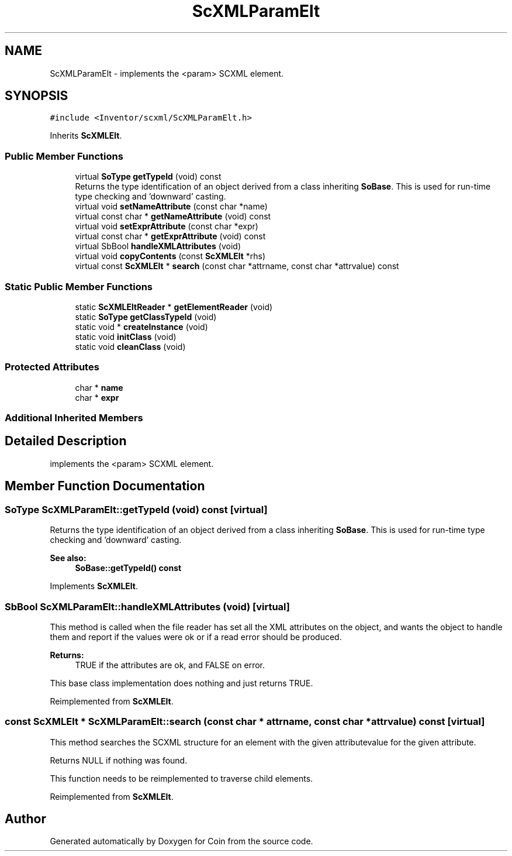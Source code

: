 .TH "ScXMLParamElt" 3 "Sun May 28 2017" "Version 4.0.0a" "Coin" \" -*- nroff -*-
.ad l
.nh
.SH NAME
ScXMLParamElt \- implements the <param> SCXML element\&.  

.SH SYNOPSIS
.br
.PP
.PP
\fC#include <Inventor/scxml/ScXMLParamElt\&.h>\fP
.PP
Inherits \fBScXMLElt\fP\&.
.SS "Public Member Functions"

.in +1c
.ti -1c
.RI "virtual \fBSoType\fP \fBgetTypeId\fP (void) const"
.br
.RI "Returns the type identification of an object derived from a class inheriting \fBSoBase\fP\&. This is used for run-time type checking and 'downward' casting\&. "
.ti -1c
.RI "virtual void \fBsetNameAttribute\fP (const char *name)"
.br
.ti -1c
.RI "virtual const char * \fBgetNameAttribute\fP (void) const"
.br
.ti -1c
.RI "virtual void \fBsetExprAttribute\fP (const char *expr)"
.br
.ti -1c
.RI "virtual const char * \fBgetExprAttribute\fP (void) const"
.br
.ti -1c
.RI "virtual SbBool \fBhandleXMLAttributes\fP (void)"
.br
.ti -1c
.RI "virtual void \fBcopyContents\fP (const \fBScXMLElt\fP *rhs)"
.br
.ti -1c
.RI "virtual const \fBScXMLElt\fP * \fBsearch\fP (const char *attrname, const char *attrvalue) const"
.br
.in -1c
.SS "Static Public Member Functions"

.in +1c
.ti -1c
.RI "static \fBScXMLEltReader\fP * \fBgetElementReader\fP (void)"
.br
.ti -1c
.RI "static \fBSoType\fP \fBgetClassTypeId\fP (void)"
.br
.ti -1c
.RI "static void * \fBcreateInstance\fP (void)"
.br
.ti -1c
.RI "static void \fBinitClass\fP (void)"
.br
.ti -1c
.RI "static void \fBcleanClass\fP (void)"
.br
.in -1c
.SS "Protected Attributes"

.in +1c
.ti -1c
.RI "char * \fBname\fP"
.br
.ti -1c
.RI "char * \fBexpr\fP"
.br
.in -1c
.SS "Additional Inherited Members"
.SH "Detailed Description"
.PP 
implements the <param> SCXML element\&. 
.SH "Member Function Documentation"
.PP 
.SS "\fBSoType\fP ScXMLParamElt::getTypeId (void) const\fC [virtual]\fP"

.PP
Returns the type identification of an object derived from a class inheriting \fBSoBase\fP\&. This is used for run-time type checking and 'downward' casting\&. 
.PP
\fBSee also:\fP
.RS 4
\fBSoBase::getTypeId() const\fP 
.RE
.PP

.PP
Implements \fBScXMLElt\fP\&.
.SS "SbBool ScXMLParamElt::handleXMLAttributes (void)\fC [virtual]\fP"
This method is called when the file reader has set all the XML attributes on the object, and wants the object to handle them and report if the values were ok or if a read error should be produced\&.
.PP
\fBReturns:\fP
.RS 4
TRUE if the attributes are ok, and FALSE on error\&.
.RE
.PP
This base class implementation does nothing and just returns TRUE\&. 
.PP
Reimplemented from \fBScXMLElt\fP\&.
.SS "const \fBScXMLElt\fP * ScXMLParamElt::search (const char * attrname, const char * attrvalue) const\fC [virtual]\fP"
This method searches the SCXML structure for an element with the given attributevalue for the given attribute\&.
.PP
Returns NULL if nothing was found\&.
.PP
This function needs to be reimplemented to traverse child elements\&. 
.PP
Reimplemented from \fBScXMLElt\fP\&.

.SH "Author"
.PP 
Generated automatically by Doxygen for Coin from the source code\&.
